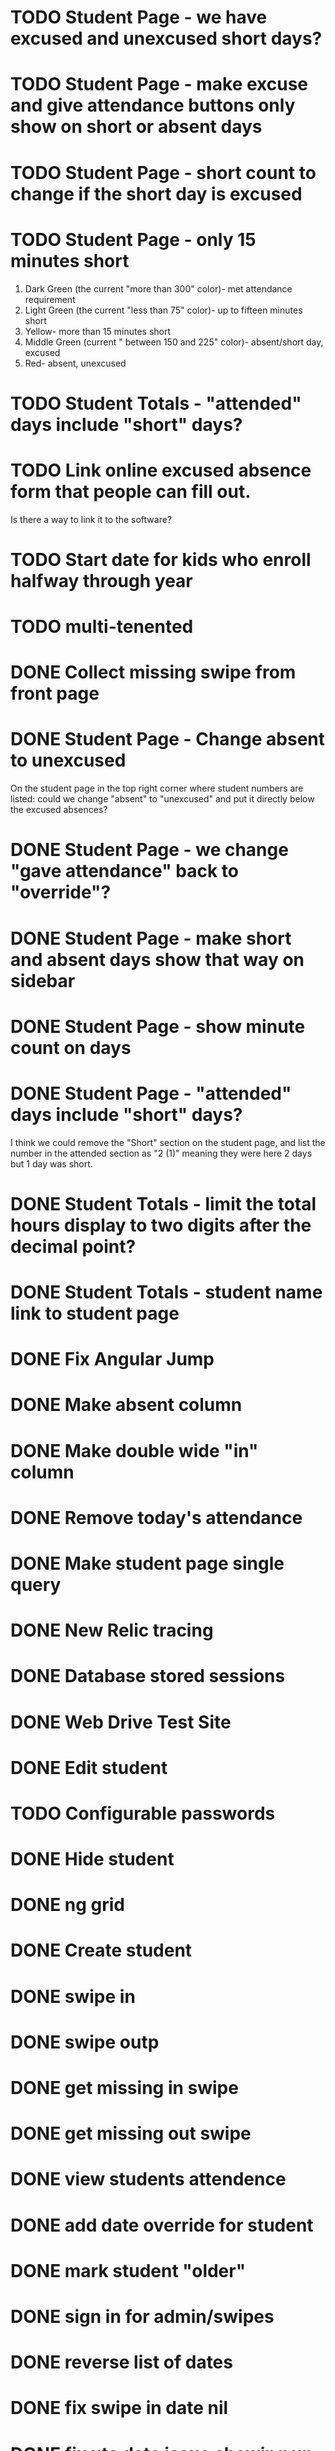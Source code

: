 * TODO Student Page - we have excused and unexcused short days?
* TODO Student Page - make excuse and give attendance buttons only show on short or absent days
* TODO Student Page - short count to change if the short day is excused
* TODO Student Page - only 15 minutes short 
1. Dark Green (the current "more than 300" color)- met attendance requirement 
2. Light Green (the current "less than 75" color)- up to fifteen minutes short
3. Yellow- more than 15 minutes short
4. Middle Green (current " between 150 and 225" color)- absent/short day, excused
5. Red- absent, unexcused
* TODO Student Totals - "attended" days include "short" days?
* TODO Link online excused absence form that people can fill out. 
Is there a way to link it to the software?
* TODO Start date for kids who enroll halfway through year
* TODO multi-tenented
* DONE Collect missing swipe from front page
CLOSED: [2015-12-07 Mon 07:18]
* DONE Student Page - Change absent to unexcused 
CLOSED: [2016-01-12 Tue 07:31]
On the student page in the top right corner where student numbers are listed: could we change "absent" to "unexcused" and put it directly below the excused absences?
* DONE Student Page - we change "gave attendance" back to "override"?
CLOSED: [2016-01-12 Tue 07:31]
* DONE Student Page - make short and absent days show that way on sidebar
CLOSED: [2016-01-14 Thu 16:42]
* DONE Student Page - show minute count on days
CLOSED: [2016-01-14 Thu 07:21]
* DONE Student Page - "attended" days include "short" days?
CLOSED: [2016-01-14 Thu 16:53]
I think we could remove the "Short" section on the student page, and list the
number in the attended section as "2 (1)" meaning they were here 2 days but 1
day was short.
* DONE Student Totals - limit the total hours display to two digits after the decimal point?
CLOSED: [2016-01-15 Fri 17:30]
* DONE Student Totals - student name link to student page
CLOSED: [2016-01-15 Fri 07:46]
* DONE Fix Angular Jump 
  CLOSED: [2015-03-26 Thu 16:15]
* DONE Make absent column
  CLOSED: [2015-04-16 Thu 07:02]
* DONE Make double wide "in" column
  CLOSED: [2015-04-16 Thu 07:02]
* DONE Remove today's attendance 
  CLOSED: [2015-04-16 Thu 07:02]
* DONE Make student page single query
CLOSED: [2015-05-13 Wed 17:47]
* DONE New Relic tracing
CLOSED: [2015-05-13 Wed 17:47]
* DONE Database stored sessions
  CLOSED: [2015-04-16 Thu 07:02]
* DONE Web Drive Test Site
  CLOSED: [2015-04-16 Thu 07:02]
* DONE Edit student
CLOSED: [2015-05-13 Wed 17:47]
* TODO Configurable passwords
* DONE Hide student
CLOSED: [2015-12-07 Mon 07:18]
* DONE ng grid
CLOSED: [2016-01-14 Thu 16:44]
* DONE Create student
  CLOSED: [2014-12-23 Tue 12:03]
* DONE swipe in 
  CLOSED: [2014-12-23 Tue 12:31]
* DONE swipe outp
  CLOSED: [2014-12-23 Tue 12:31]
* DONE get missing in swipe
  CLOSED: [2015-01-20 Tue 07:36]
* DONE get missing out swipe
  CLOSED: [2015-01-20 Tue 07:36]
* DONE view students attendence
  CLOSED: [2015-01-03 Sat 09:51]
* DONE add date override for student
  CLOSED: [2015-01-03 Sat 12:41]
* DONE mark student "older"
  CLOSED: [2015-01-20 Tue 07:36]
* DONE sign in for admin/swipes
  CLOSED: [2015-01-03 Sat 13:51]
* DONE reverse list of dates
  CLOSED: [2015-01-03 Sat 09:52]
* DONE fix swipe in date nil
  CLOSED: [2015-01-03 Sat 09:52]
* DONE fix utc date issue showing up wrong timezone
  CLOSED: [2015-01-03 Sat 10:52]
* DONE Make school year to show totals
  CLOSED: [2015-01-03 Sat 15:43]
* DONE Report - Students swiped in today
  CLOSED: [2015-01-03 Sat 20:49]
* DONE School day is student swipe in
  CLOSED: [2015-01-08 Thu 08:11]
* DONE Prevent swipe going over many days
  CLOSED: [2015-01-13 Tue 20:16]
* DONE Show swipe success
  CLOSED: [2015-01-13 Tue 20:16]
* DONE add “short” count and total hours count to the totals
  CLOSED: [2015-02-03 Tue 07:14]
* DONE add “unexcused” vs “exused” absence - but BOTH are absences
  CLOSED: [2015-02-03 Tue 12:21]
* DONE remove exused from the addendence column
  CLOSED: [2015-02-03 Tue 12:27]
* DONE leave in override and make it add minutes to the total count
  CLOSED: [2015-02-03 Tue 07:14]
* DONE delete swipe
  CLOSED: [2015-02-04 Wed 07:17]
* DONE show students in attendence today on main screen
  CLOSED: [2015-02-05 Thu 08:06]

* DONE third column for swiped out today
  CLOSED: [2015-02-06 Fri 06:56]
* DONE prevent swipes across days
  CLOSED: [2015-02-06 Fri 06:59]
* DONE change "swipe" to "sign" in ui
  CLOSED: [2015-02-07 Sat 12:13]
* DONE change "in today " to "IN"
  CLOSED: [2015-02-07 Sat 12:13]
* DONE make columns full width on home page if user
  CLOSED: [2015-02-07 Sat 12:45]
* DONE Fix  IN - - OUT scenario where it doesn't ask for today's IN 
  CLOSED: [2015-03-26 Thu 07:09]
